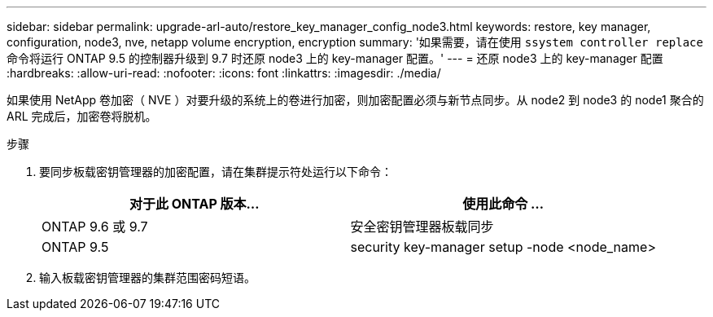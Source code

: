 ---
sidebar: sidebar 
permalink: upgrade-arl-auto/restore_key_manager_config_node3.html 
keywords: restore, key manager, configuration, node3, nve, netapp volume encryption, encryption 
summary: '如果需要，请在使用 `ssystem controller replace` 命令将运行 ONTAP 9.5 的控制器升级到 9.7 时还原 node3 上的 key-manager 配置。' 
---
= 还原 node3 上的 key-manager 配置
:hardbreaks:
:allow-uri-read: 
:nofooter: 
:icons: font
:linkattrs: 
:imagesdir: ./media/


[role="lead"]
如果使用 NetApp 卷加密（ NVE ）对要升级的系统上的卷进行加密，则加密配置必须与新节点同步。从 node2 到 node3 的 node1 聚合的 ARL 完成后，加密卷将脱机。

.步骤
. 要同步板载密钥管理器的加密配置，请在集群提示符处运行以下命令：
+
|===
| 对于此 ONTAP 版本… | 使用此命令 ... 


| ONTAP 9.6 或 9.7 | 安全密钥管理器板载同步 


| ONTAP 9.5 | security key-manager setup -node <node_name> 
|===
. 输入板载密钥管理器的集群范围密码短语。

